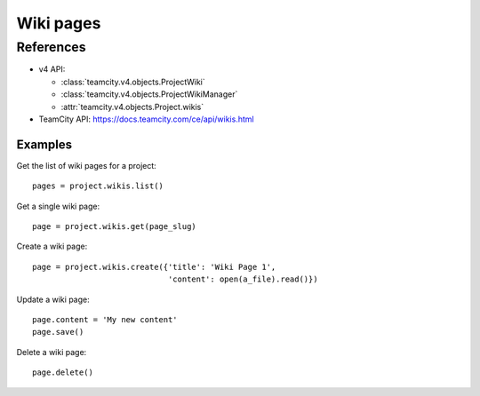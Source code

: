 ##########
Wiki pages
##########


References
==========

* v4 API:

  + :class:`teamcity.v4.objects.ProjectWiki`
  + :class:`teamcity.v4.objects.ProjectWikiManager`
  + :attr:`teamcity.v4.objects.Project.wikis`

* TeamCity API: https://docs.teamcity.com/ce/api/wikis.html

Examples
--------

Get the list of wiki pages for a project::

    pages = project.wikis.list()

Get a single wiki page::

    page = project.wikis.get(page_slug)

Create a wiki page::

    page = project.wikis.create({'title': 'Wiki Page 1',
                                 'content': open(a_file).read()})

Update a wiki page::

    page.content = 'My new content'
    page.save()

Delete a wiki page::

    page.delete()
